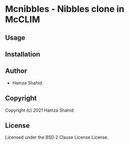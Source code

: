 * Mcnibbles  - Nibbles clone in McCLIM

** Usage

** Installation

** Author

+ Hamza Shahid

** Copyright

Copyright (c) 2021 Hamza Shahid

** License

Licensed under the BSD 2 Clause License License.
